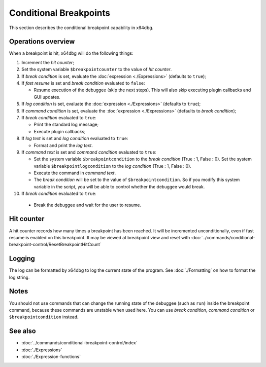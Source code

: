 Conditional Breakpoints
=======================

This section describes the conditional breakpoint capability in x64dbg.

-------------------
Operations overview
-------------------

When a breakpoint is hit, x64dbg will do the following things:

1. Increment the *hit counter*;

2. Set the system variable ``$breakpointcounter`` to the value of *hit counter*.

3. If *break condition* is set, evaluate the :doc:`expression <./Expressions>` (defaults to ``true``);

4. If *fast resume* is set and *break condition* evaluated to ``false``:
   
   - Resume execution of the debuggee (skip the next steps). This will also skip executing plugin callbacks and GUI updates.

5. If *log condition* is set, evaluate the :doc:`expression <./Expressions>` (defaults to ``true``);

6. If *command condition* is set, evaluate the :doc:`expression <./Expressions>` (defaults to *break condition*);

7. If *break condition* evaluated to ``true``:

   - Print the standard log message;
   - Execute plugin callbacks;

8. If *log text* is set and *log condition* evaluated to ``true``:

   - Format and print the *log text*.

9. If *command text* is set and *command condition* evaluated to ``true``:

   - Set the system variable ``$breakpointcondition`` to the *break condition* (True : 1, False : 0). Set the system variable ``$breakpointlogcondition`` to the *log condition* (True : 1, False : 0).
   - Execute the command in *command text*.
   - The *break condition* will be set to the value of ``$breakpointcondition``. So if you modify this system variable in the script, you will be able to control whether the debuggee would break.

10. If *break condition* evaluated to ``true``:

   - Break the debuggee and wait for the user to resume.

-----------
Hit counter
-----------

A hit counter records how many times a breakpoint has been reached. It will be incremented unconditionally, even if fast resume is enabled on this breakpoint. It may be viewed at breakpoint view and reset with :doc:`../commands/conditional-breakpoint-control/ResetBreakpointHitCount`

-------
Logging
-------

The log can be formatted by x64dbg to log the current state of the program. See :doc:`./Formatting` on how to format the log string.

-----
Notes
-----

You should not use commands that can change the running state of the debuggee (such as ``run``) inside the breakpoint command, because these commands are unstable when used here. You can use *break condition*, *command condition* or ``$breakpointcondition`` instead.

--------
See also
--------

- :doc:`../commands/conditional-breakpoint-control/index`
- :doc:`./Expressions`
- :doc:`./Expression-functions`